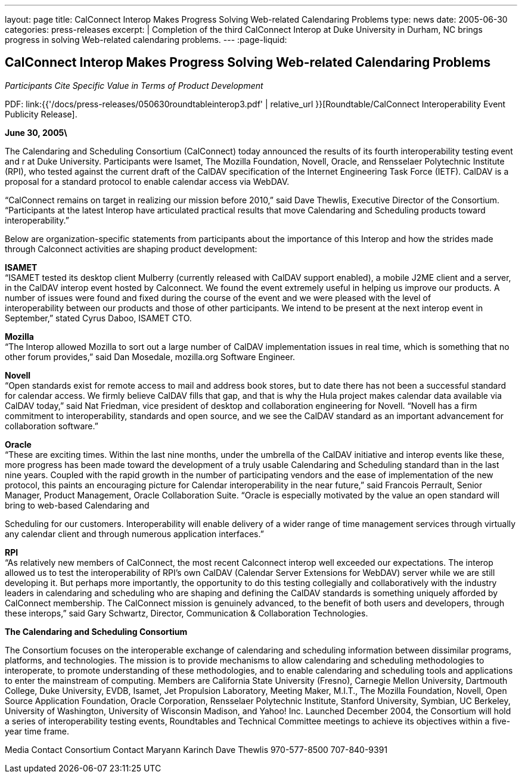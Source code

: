 ---
layout: page
title: CalConnect Interop Makes Progress Solving Web-related Calendaring Problems
type: news
date: 2005-06-30
categories: press-releases
excerpt: |
  Completion of the third CalConnect Interop at Duke University in Durham, NC
  brings progress in solving Web-related calendaring problems.
---
:page-liquid:

== CalConnect Interop Makes Progress Solving Web-related Calendaring Problems

_Participants Cite Specific Value in Terms of Product Development_

PDF: link:{{'/docs/press-releases/050630roundtableinterop3.pdf' | relative_url }}[Roundtable/CalConnect Interoperability Event Publicity Release].

*June 30, 2005\*

The Calendaring and Scheduling Consortium
(CalConnect) today announced the results of its fourth interoperability testing
event and r at Duke University. Participants were Isamet, The Mozilla
Foundation, Novell, Oracle, and Rensselaer Polytechnic Institute (RPI),
who tested against the current draft of the CalDAV specification of the
Internet Engineering Task Force (IETF). CalDAV is a proposal for a
standard protocol to enable calendar access via WebDAV.

“CalConnect remains on target in realizing our mission before 2010,”
said Dave Thewlis, Executive Director of the Consortium. “Participants
at the latest Interop have articulated practical results that move
Calendaring and Scheduling products toward interoperability.”

Below are organization-specific statements from participants about the
importance of this Interop and how the strides made through Calconnect
activities are shaping product development:

*ISAMET* +
“ISAMET tested its desktop client Mulberry (currently released with
CalDAV support enabled), a mobile J2ME client and a server, in the
CalDAV interop event hosted by Calconnect. We found the event extremely
useful in helping us improve our products. A number of issues were found
and fixed during the course of the event and we were pleased with the
level of +
interoperability between our products and those of other participants.
We intend to be present at the next interop event in September,” stated
Cyrus Daboo, ISAMET CTO.

*Mozilla* +
“The Interop allowed Mozilla to sort out a large number of CalDAV
implementation issues in real time, which is something that no other
forum provides,” said Dan Mosedale, mozilla.org Software Engineer.

*Novell* +
“Open standards exist for remote access to mail and address book stores,
but to date there has not been a successful standard for calendar
access. We firmly believe CalDAV fills that gap, and that is why the
Hula project makes calendar data available via CalDAV today,” said Nat
Friedman, vice president of desktop and collaboration engineering for
Novell. “Novell has a firm +
commitment to interoperability, standards and open source, and we see
the CalDAV standard as an important advancement for collaboration
software.”

*Oracle* +
“These are exciting times. Within the last nine months, under the
umbrella of the CalDAV initiative and interop events like these, more
progress has been made toward the development of a truly usable
Calendaring and Scheduling standard than in the last nine years. Coupled
with the rapid growth in the number of participating vendors and the
ease of implementation of the new protocol, this paints an encouraging
picture for Calendar interoperability in the near future,” said Francois
Perrault, Senior Manager, Product Management, Oracle Collaboration
Suite. “Oracle is especially motivated by the value an open standard
will bring to web-based Calendaring and

Scheduling for our customers. Interoperability will enable delivery of a
wider range of time management services through virtually any calendar
client and through numerous application interfaces.”

*RPI* +
“As relatively new members of CalConnect, the most recent Calconnect
interop well exceeded our expectations. The interop allowed us to test
the interoperability of RPI’s own CalDAV (Calendar Server Extensions for
WebDAV) server while we are still developing it. But perhaps more
importantly, the opportunity to do this testing collegially and
collaboratively with the industry leaders in calendaring and scheduling
who are shaping and defining the CalDAV standards is something uniquely
afforded by CalConnect membership. The CalConnect mission is genuinely
advanced, to the benefit of both users and developers, through these
interops,” said Gary Schwartz, Director, Communication & Collaboration
Technologies.

*The Calendaring and Scheduling Consortium*

The Consortium focuses on the interoperable exchange of calendaring and
scheduling
information between dissimilar programs, platforms, and technologies.
The mission is to provide mechanisms to allow calendaring and scheduling
methodologies to interoperate, to promote understanding of these
methodologies, and to enable calendaring and scheduling tools and
applications to enter the mainstream of computing. Members are
California State University (Fresno), Carnegie Mellon University,
Dartmouth College, Duke University, EVDB, Isamet, Jet Propulsion
Laboratory, Meeting Maker, M.I.T., The Mozilla Foundation, Novell, Open
Source Application Foundation, Oracle Corporation, Rensselaer
Polytechnic Institute, Stanford University, Symbian, UC Berkeley,
University of Washington, University of Wisconsin Madison, and Yahoo!
Inc. Launched December 2004, the Consortium will hold a series of
interoperability testing events, Roundtables and Technical Committee
meetings to achieve its objectives within a five-year time frame.

Media Contact Consortium Contact Maryann Karinch Dave Thewlis
970-577-8500 707-840-9391

